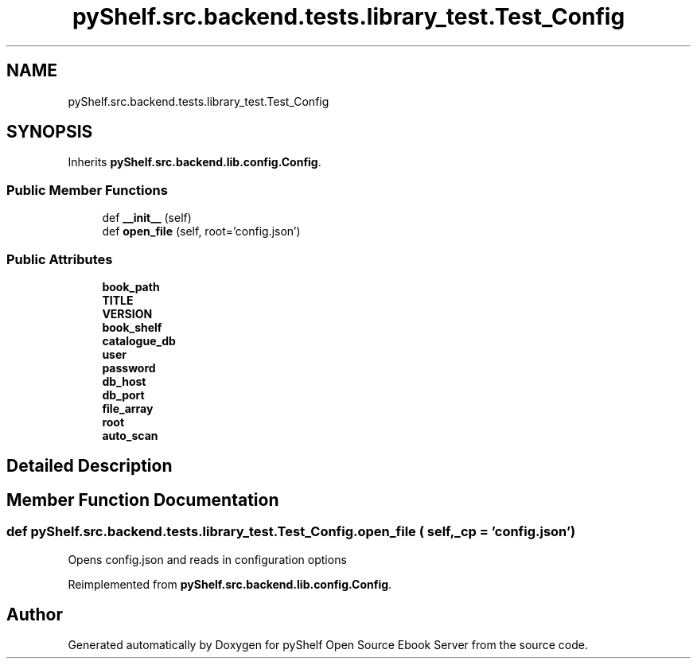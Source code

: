 .TH "pyShelf.src.backend.tests.library_test.Test_Config" 3 "Sun Dec 15 2019" "Version 0.3.0" "pyShelf Open Source Ebook Server" \" -*- nroff -*-
.ad l
.nh
.SH NAME
pyShelf.src.backend.tests.library_test.Test_Config
.SH SYNOPSIS
.br
.PP
.PP
Inherits \fBpyShelf\&.src\&.backend\&.lib\&.config\&.Config\fP\&.
.SS "Public Member Functions"

.in +1c
.ti -1c
.RI "def \fB__init__\fP (self)"
.br
.ti -1c
.RI "def \fBopen_file\fP (self, root='config\&.json')"
.br
.in -1c
.SS "Public Attributes"

.in +1c
.ti -1c
.RI "\fBbook_path\fP"
.br
.ti -1c
.RI "\fBTITLE\fP"
.br
.ti -1c
.RI "\fBVERSION\fP"
.br
.ti -1c
.RI "\fBbook_shelf\fP"
.br
.ti -1c
.RI "\fBcatalogue_db\fP"
.br
.ti -1c
.RI "\fBuser\fP"
.br
.ti -1c
.RI "\fBpassword\fP"
.br
.ti -1c
.RI "\fBdb_host\fP"
.br
.ti -1c
.RI "\fBdb_port\fP"
.br
.ti -1c
.RI "\fBfile_array\fP"
.br
.ti -1c
.RI "\fBroot\fP"
.br
.ti -1c
.RI "\fBauto_scan\fP"
.br
.in -1c
.SH "Detailed Description"
.PP
.SH "Member Function Documentation"
.PP
.SS "def pyShelf\&.src\&.backend\&.tests\&.library_test\&.Test_Config\&.open_file ( self,  _cp = \fC'config\&.json'\fP)"

.PP
.nf
Opens config.json and reads in configuration options

.fi
.PP

.PP
Reimplemented from \fBpyShelf\&.src\&.backend\&.lib\&.config\&.Config\fP\&.

.SH "Author"
.PP
Generated automatically by Doxygen for pyShelf Open Source Ebook Server from the source code\&.
